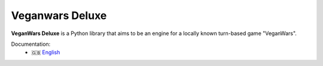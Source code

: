 #######
Veganwars Deluxe
#######


**VeganWars Deluxe** is a Python library that aims to be an engine for a locally
known turn-based game "VeganWars".

Documentation:
 - 🇬🇧 `English <https://veganwarsdeluxe.readthedocs.io/>`_
